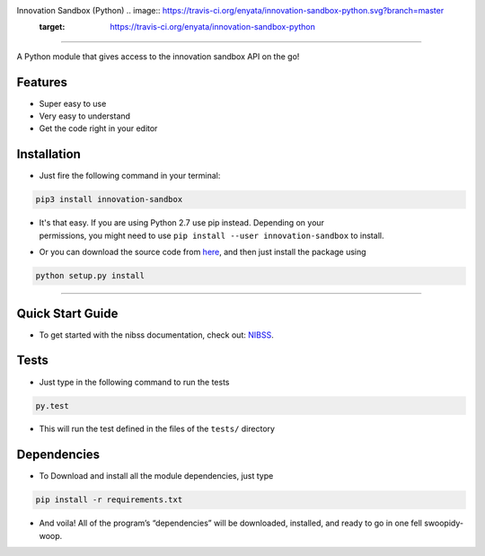 
Innovation Sandbox (Python) .. image:: https://travis-ci.org/enyata/innovation-sandbox-python.svg?branch=master
    :target: https://travis-ci.org/enyata/innovation-sandbox-python
===========================

| A Python module that gives access to the innovation sandbox API on the go!

Features
~~~~~~~~

* Super easy to use
* Very easy to understand
* Get the code right in your editor

Installation
~~~~~~~~~~~~

* Just fire the following command in your terminal:

.. code:: bash

   pip3 install innovation-sandbox

- | It's that easy. If you are using Python 2.7 use pip instead. Depending on your
  | permissions, you might need to use ``pip install --user innovation-sandbox`` to install.

* Or you can download the source code from `here <https://github.com/enyata/innovation-sandbox-python>`_, and then just install the package using

.. code:: bash

    python setup.py install

~~~~~~~~~~~~~~~~~

Quick Start Guide
~~~~~~~~~~~~~~~~~

* To get started with the nibss documentation, check out: `NIBSS <https://github.com/enyata/innovation-sandbox-python/blob/master/nibss/README.rst>`_.

Tests
~~~~~

* Just type in the following command to run the tests

.. code:: bash

    py.test

* This will run the test defined in the files of the ``tests/`` directory

Dependencies
~~~~~~~~~~~~

* To Download and install all the module dependencies, just type

.. code:: bash

    pip install -r requirements.txt

* And voila! All of the program’s “dependencies” will be downloaded, installed, and ready to go in one fell swoopidy-woop.
